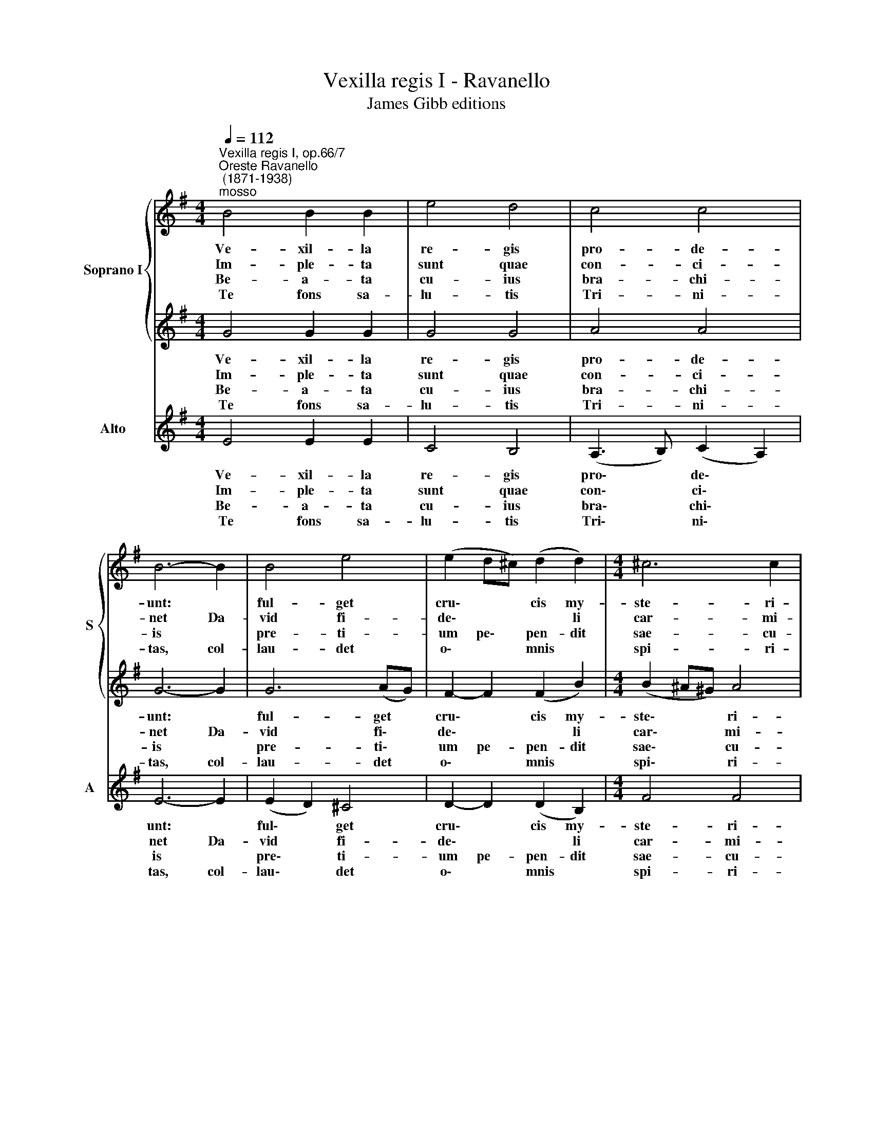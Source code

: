 X:1
T:Vexilla regis I - Ravanello
T:James Gibb editions
%%score { 1 | 2 } 3
L:1/8
Q:1/4=112
M:4/4
K:G
V:1 treble nm="Soprano I" snm="S"
V:2 treble 
V:3 treble nm="Alto" snm="A"
V:1
"^Vexilla regis I, op.66/7""^Oreste Ravanello\n (1871-1938)""^mosso" B4 B2 B2 | e4 d4 | c4 c4 | %3
w: Ve- xil- la|re- gis|pro- de-|
w: Im- ple- ta|sunt quae|con- ci-|
w: Be- a- ta|cu- ius|bra- chi-|
w: Te fons sa-|lu- tis|Tri- ni-|
 B6- B2 | B4 e4 | (e2 d^c) (d2 d2) |[M:4/4] ^c6 c2 | d8 | d4 d2 d2 | e4- e2 B2 | c4 c4 | B6- B2 | %12
w: unt: *|ful- get|cru\- * * cis my-|ste- ri-|um:|qua vi- ta|mor\- * tem|per- tu-|lit, *|
w: net Da-|vid fi-|de\- * * * li|car- mi-|ne,|di- cen- do|na\- * ti-|o- ni-|bus: re-|
w: is *|pre- ti-|um pe\- * pen- dit|sae- cu-|li,|sta- te- ra|fa\- * cta|cor- po-|ris *|
w: tas, col-|lau- det|o\- * * mnis *|spi- ri-|tus:|qui- bus *|cru- cis vi-|cto- ri-|am *|
 B4 B2 B2 | B6 A2 | (G2 FE) F4 | !fermata!E8 || c8 | !fermata!B8 |] %18
w: et mor- te|vi- tam|pro\- * * tu-|lit.|||
w: gna- vit a|li- gno|De\- * * *|us.|||
w: tu- lit- que|prae- dam|tar\- * * ta-|ri.|||
w: lar- gi- ris,|ad- de|prae\- * * mi-|um.|A-|men.|
V:2
 G4 G2 G2 | G4 G4 | A4 A4 | G6- G2 | G6 (AG) | F2- F2 (F2 B2) |[M:4/4] (B2 ^A^G) A4 | B8 | %8
w: Ve- xil- la|re- gis|pro- de-|unt: *|ful- get *|cru\- * cis my-|ste\- * * ri-|um:|
w: Im- ple- ta|sunt quae|con- ci-|net Da-|vid fi\- *|de\- * * li|car\- * * mi-|ne,|
w: Be- a- ta|cu- ius|bra- chi-|is *|pre- ti\- *|um pe- pen- dit|sae\- * * cu-|li,|
w: Te fons sa-|lu- tis|Tri- ni-|tas, col-|lau- det *|o\- * mnis *|spi\- * * ri-|tus:|
 B4 B2 B2 | (B3 A) G4 | (A3 G) (F2 E2) | ^D6- D2 | ^D4 E2 F2 | (G2 F2) E4 | (E2 ^D^C) D4 | %15
w: qua vi- ta|mor\- * tem|per\- * tu\- *|lit, *|et mor- te|vi\- * tam|pro\- * * tu-|
w: di- cen- do|na\- * ti-|o\- * ni\- *|bus: re-|gna- vit a|li\- * gno|De\- * * *|
w: sta- te- ra|fa\- * cta|cor\- * po\- *|ris *|tu- lit- que|prae\- * dam|tar\- * * ta-|
w: qui- bus *|cru- cis vi-|cto\- * ri\- *|am *|lar- gi- ris,|ad\- * de|prae\- * * mi-|
 !fermata!E8 || E8 | !fermata!^G8 |] %18
w: lit.|||
w: us.|||
w: ri.|||
w: um.|A-|men.|
V:3
 E4 E2 E2 | C4 B,4 | (A,3 B,) (C2 A,2) | E6- E2 | (E2 D2) ^C4 | D2- D2 (D2 B,2) |[M:4/4] F4 F4 | %7
w: Ve- xil- la|re- gis|pro\- * de\- *|unt: *|ful\- * get|cru\- * cis my-|ste- ri-|
w: Im- ple- ta|sunt quae|con\- * ci\- *|net Da-|vid * fi-|de\- * * li|car- mi-|
w: Be- a- ta|cu- ius|bra\- * chi\- *|is *|pre\- * ti-|um pe- pen- dit|sae- cu-|
w: Te fons sa-|lu- tis|Tri\- * ni\- *|tas, col-|lau\- * det|o\- * mnis *|spi- ri-|
 B,8 | G,4 G2 G2 | G3 F E4 | A,4 A,4 | B,6- B,2 | B,4 ^C2 ^D2 | E2 =D2 =C4 | B,4 B,4 | %15
w: um:|qua vi- ta|mor\- * tem|per- tu-|lit, *|et mor- te|vi\- * tam|pro- tu-|
w: ne,|di- cen- do|na\- * ti-|o- ni-|bus: re-|gna- vit a|li\- * gno|De- *|
w: li,|sta- te- ra|fa\- * cta|cor- po-|ris *|tu- lit- que|prae\- * dam|tar- ta-|
w: tus:|qui- bus *|cru- cis vi-|cto- ri-|am *|lar- gi- ris,|ad\- * de|prae- mi-|
 !fermata!E8 || A,8 | !fermata!E8 |] %18
w: lit.|||
w: us.|||
w: ri.|||
w: um.|A-|men.|

